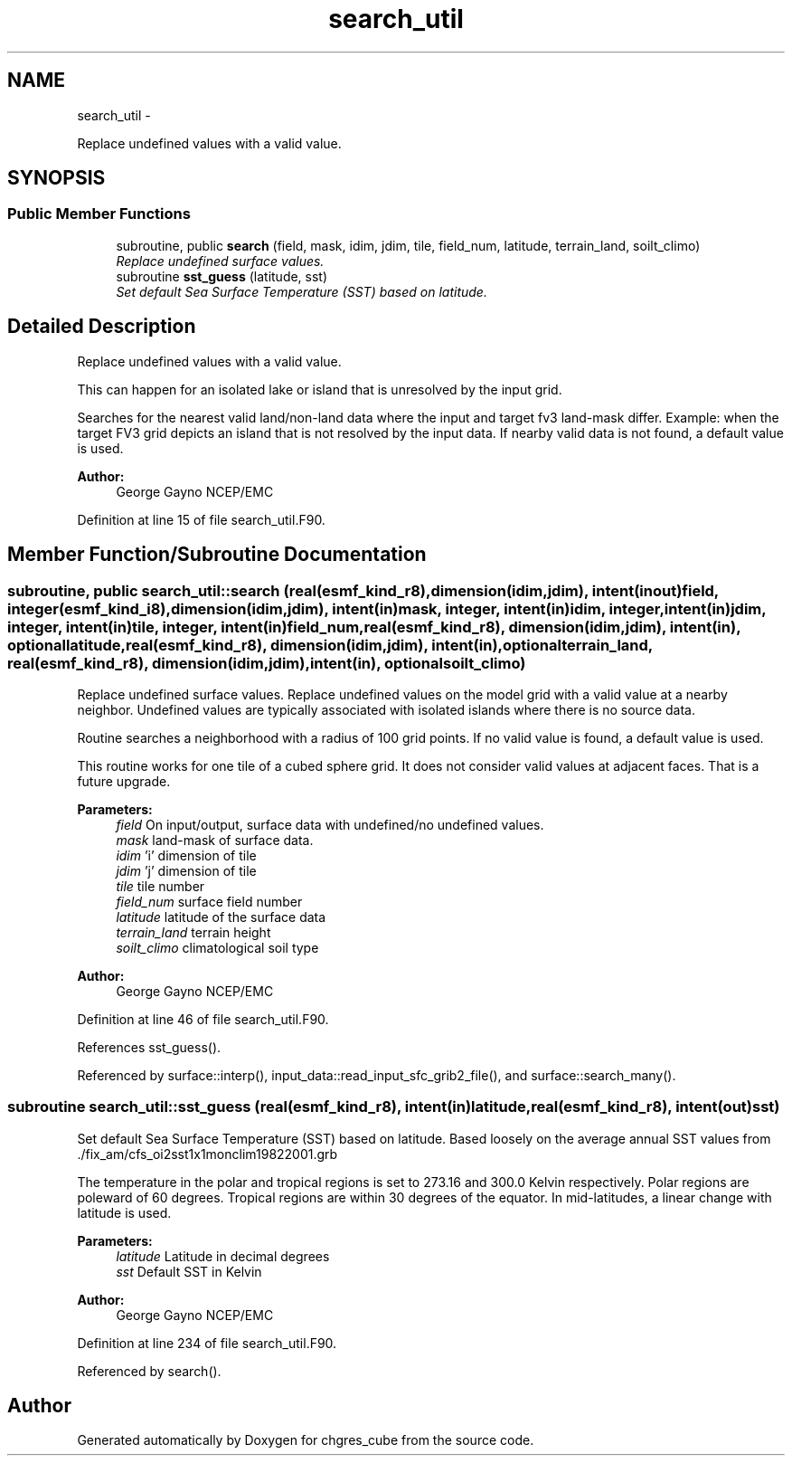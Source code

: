 .TH "search_util" 3 "Tue May 3 2022" "Version 1.6.0" "chgres_cube" \" -*- nroff -*-
.ad l
.nh
.SH NAME
search_util \- 
.PP
Replace undefined values with a valid value\&.  

.SH SYNOPSIS
.br
.PP
.SS "Public Member Functions"

.in +1c
.ti -1c
.RI "subroutine, public \fBsearch\fP (field, mask, idim, jdim, tile, field_num, latitude, terrain_land, soilt_climo)"
.br
.RI "\fIReplace undefined surface values\&. \fP"
.ti -1c
.RI "subroutine \fBsst_guess\fP (latitude, sst)"
.br
.RI "\fISet default Sea Surface Temperature (SST) based on latitude\&. \fP"
.in -1c
.SH "Detailed Description"
.PP 
Replace undefined values with a valid value\&. 

This can happen for an isolated lake or island that is unresolved by the input grid\&.
.PP
Searches for the nearest valid land/non-land data where the input and target fv3 land-mask differ\&. Example: when the target FV3 grid depicts an island that is not resolved by the input data\&. If nearby valid data is not found, a default value is used\&.
.PP
\fBAuthor:\fP
.RS 4
George Gayno NCEP/EMC 
.RE
.PP

.PP
Definition at line 15 of file search_util\&.F90\&.
.SH "Member Function/Subroutine Documentation"
.PP 
.SS "subroutine, public search_util::search (real(esmf_kind_r8), dimension(idim,jdim), intent(inout)field, integer(esmf_kind_i8), dimension(idim,jdim), intent(in)mask, integer, intent(in)idim, integer, intent(in)jdim, integer, intent(in)tile, integer, intent(in)field_num, real(esmf_kind_r8), dimension(idim,jdim), intent(in), optionallatitude, real(esmf_kind_r8), dimension(idim,jdim), intent(in), optionalterrain_land, real(esmf_kind_r8), dimension(idim,jdim), intent(in), optionalsoilt_climo)"

.PP
Replace undefined surface values\&. Replace undefined values on the model grid with a valid value at a nearby neighbor\&. Undefined values are typically associated with isolated islands where there is no source data\&.
.PP
Routine searches a neighborhood with a radius of 100 grid points\&. If no valid value is found, a default value is used\&.
.PP
This routine works for one tile of a cubed sphere grid\&. It does not consider valid values at adjacent faces\&. That is a future upgrade\&.
.PP
\fBParameters:\fP
.RS 4
\fIfield\fP On input/output, surface data with undefined/no undefined values\&. 
.br
\fImask\fP land-mask of surface data\&. 
.br
\fIidim\fP 'i' dimension of tile 
.br
\fIjdim\fP 'j' dimension of tile 
.br
\fItile\fP tile number 
.br
\fIfield_num\fP surface field number 
.br
\fIlatitude\fP latitude of the surface data 
.br
\fIterrain_land\fP terrain height 
.br
\fIsoilt_climo\fP climatological soil type 
.RE
.PP
\fBAuthor:\fP
.RS 4
George Gayno NCEP/EMC 
.RE
.PP

.PP
Definition at line 46 of file search_util\&.F90\&.
.PP
References sst_guess()\&.
.PP
Referenced by surface::interp(), input_data::read_input_sfc_grib2_file(), and surface::search_many()\&.
.SS "subroutine search_util::sst_guess (real(esmf_kind_r8), intent(in)latitude, real(esmf_kind_r8), intent(out)sst)"

.PP
Set default Sea Surface Temperature (SST) based on latitude\&. Based loosely on the average annual SST values from \&./fix_am/cfs_oi2sst1x1monclim19822001\&.grb
.PP
The temperature in the polar and tropical regions is set to 273\&.16 and 300\&.0 Kelvin respectively\&. Polar regions are poleward of 60 degrees\&. Tropical regions are within 30 degrees of the equator\&. In mid-latitudes, a linear change with latitude is used\&.
.PP
\fBParameters:\fP
.RS 4
\fIlatitude\fP Latitude in decimal degrees 
.br
\fIsst\fP Default SST in Kelvin 
.RE
.PP
\fBAuthor:\fP
.RS 4
George Gayno NCEP/EMC 
.RE
.PP

.PP
Definition at line 234 of file search_util\&.F90\&.
.PP
Referenced by search()\&.

.SH "Author"
.PP 
Generated automatically by Doxygen for chgres_cube from the source code\&.
